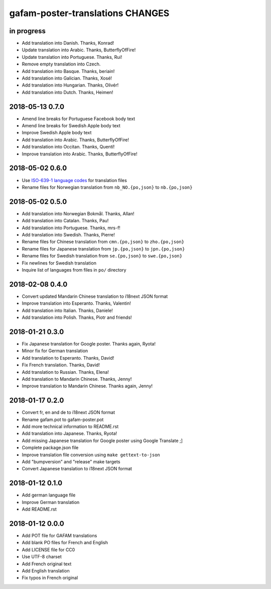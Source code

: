 #################################
gafam-poster-translations CHANGES
#################################


in progress
===========
- Add translation into Danish. Thanks, Konrad!
- Update translation into Arabic. Thanks, ButterflyOfFire!
- Update translation into Portuguese. Thanks, Rui!
- Remove empty translation into Czech.
- Add translation into Basque. Thanks, beriain!
- Add translation into Galician. Thanks, Xosé!
- Add translation into Hungarian. Thanks, Olivér!
- Add translation into Dutch. Thanks, Heimen!


2018-05-13 0.7.0
================
- Amend line breaks for Portuguese Facebook body text
- Amend line breaks for Swedish Apple body text
- Improve Swedish Apple body text
- Add translation into Arabic. Thanks, ButterflyOfFire!
- Add translation into Occitan. Thanks, Quentí!
- Improve translation into Arabic. Thanks, ButterflyOfFire!

2018-05-02 0.6.0
================
- Use `ISO-639-1 language codes <https://en.wikipedia.org/wiki/List_of_ISO_639-1_codes>`_ for translation files
- Rename files for Norwegian translation from ``nb_NO.{po,json}`` to ``nb.{po,json}``

2018-05-02 0.5.0
================
- Add translation into Norwegian Bokmål. Thanks, Allan!
- Add translation into Catalan. Thanks, Pau!
- Add translation into Portuguese. Thanks, mrs-f!
- Add translation into Swedish. Thanks, Pierre!
- Rename files for Chinese translation from ``cmn.{po,json}`` to ``zho.{po,json}``
- Rename files for Japanese translation from ``jp.{po,json}`` to ``jpn.{po,json}``
- Rename files for Swedish translation from ``se.{po,json}`` to ``swe.{po,json}``
- Fix newlines for Swedish translation
- Inquire list of languages from files in ``po/`` directory

2018-02-08 0.4.0
================
- Convert updated Mandarin Chinese translation to i18next JSON format
- Improve translation into Esperanto. Thanks, Valentin!
- Add translation into Italian. Thanks, Daniele!
- Add translation into Polish. Thanks, Piotr and friends!

2018-01-21 0.3.0
================
- Fix Japanese translation for Google poster. Thanks again, Ryota!
- Minor fix for German translation
- Add translation to Esperanto. Thanks, David!
- Fix French translation. Thanks, David!
- Add translation to Russian. Thanks, Elena!
- Add translation to Mandarin Chinese. Thanks, Jenny!
- Improve translation to Mandarin Chinese. Thanks again, Jenny!

2018-01-17 0.2.0
================
- Convert fr, en and de to i18next JSON format
- Rename gafam.pot to gafam-poster.pot
- Add more technical information to README.rst
- Add translation into Japanese. Thanks, Ryota!
- Add missing Japanese translation for Google poster using Google Translate ;]
- Complete package.json file
- Improve translation file conversion using ``make gettext-to-json``
- Add "bumpversion" and "release" make targets
- Convert Japanese translation to i18next JSON format

2018-01-12 0.1.0
================
- Add german language file
- Improve German translation
- Add README.rst

2018-01-12 0.0.0
================
- Add POT file for GAFAM translations
- Add blank PO files for French and English
- Add LICENSE file for CC0
- Use UTF-8 charset
- Add French original text
- Add English translation
- Fix typos in French original
